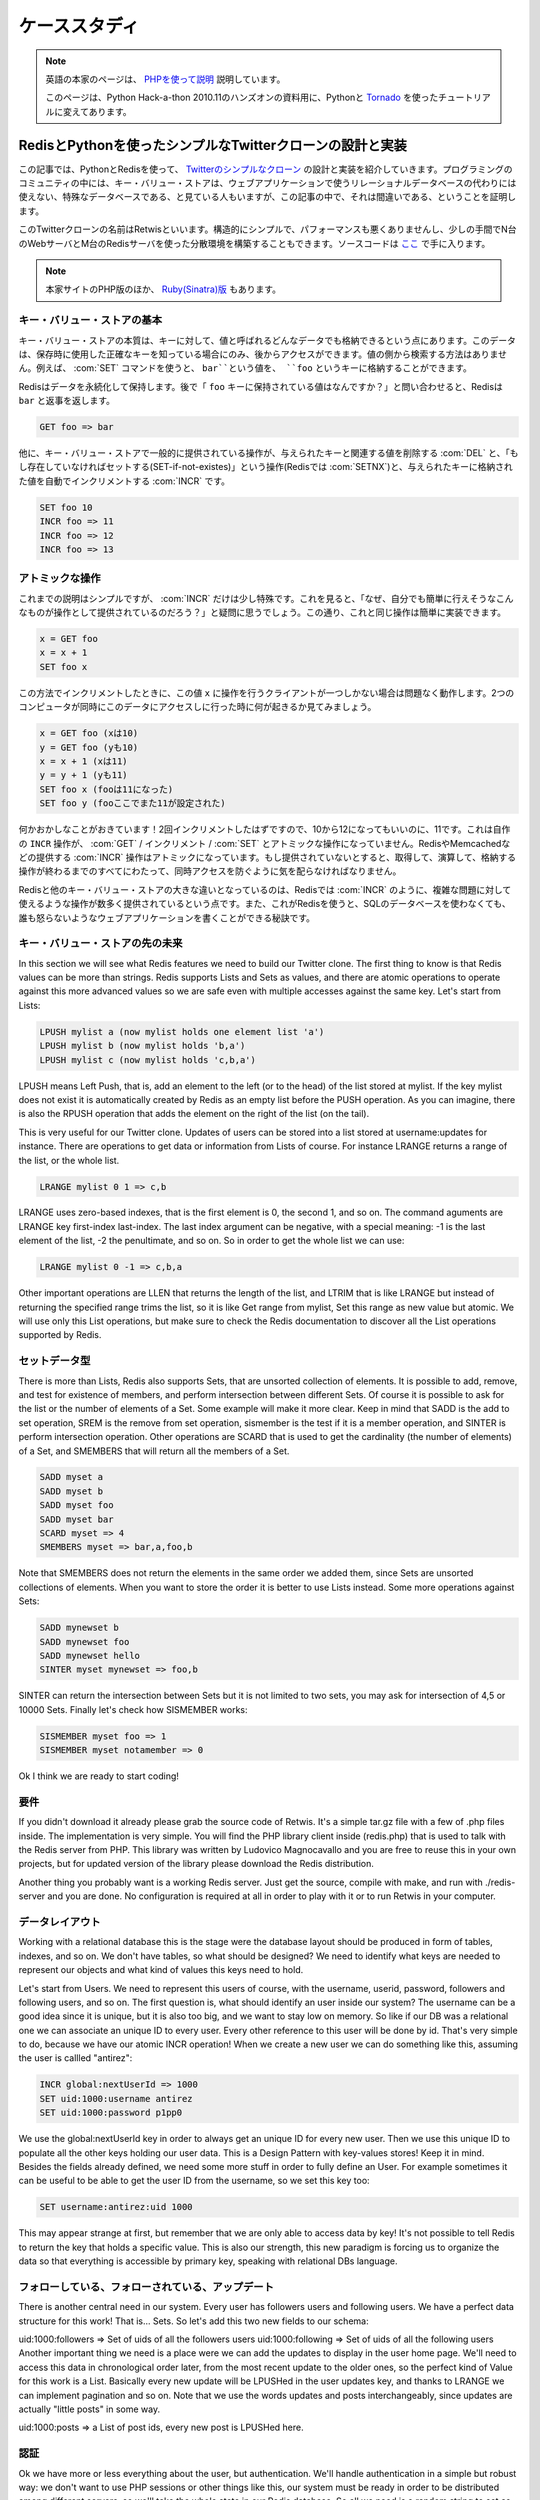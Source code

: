 .. A case study: Design and implementation of a simple Twitter 
   clone using only the Redis key-value store as database and PHP

.. _tutorial:

==============
ケーススタディ
==============

.. note::

   英語の本家のページは、 `PHPを使って説明 <http://code.google.com/p/redis/wiki/TwitterAlikeExample>`_ 説明しています。

   このページは、Python Hack-a-thon 2010.11のハンズオンの資料用に、Pythonと `Tornado <http://tornado.shibu.jp>`_ を使ったチュートリアルに変えてあります。

RedisとPythonを使ったシンプルなTwitterクローンの設計と実装
==========================================================

.. In this article I'll explain the design and the implementation of a 
   simple clone of Twitter written using PHP and Redis as only database. 
   The programming community uses to look at key-value stores like special 
   databases that can't be used as drop in replacement for a relational 
   database for the development of web applications. This article will 
   try to prove the contrary.

この記事では、PythonとRedisを使って、 `Twitterのシンプルなクローン <http://retwis.antirez.com/>`_ の設計と実装を紹介していきます。プログラミングのコミュニティの中には、キー・バリュー・ストアは、ウェブアプリケーションで使うリレーショナルデータベースの代わりには使えない、特殊なデータベースである、と見ている人もいますが、この記事の中で、それは間違いである、ということを証明します。

.. Our Twitter clone, called Retwis, is structurally simple, has very 
   good performances, and can be distributed among N web servers and 
   M Redis servers with very little efforts. You can find the source 
   code here.

このTwitterクローンの名前はRetwisといいます。構造的にシンプルで、パフォーマンスも悪くありませんし、少しの手間でN台のWebサーバとM台のRedisサーバを使った分散環境を構築することもできます。ソースコードは `ここ <http://bitbucket.org/shibu/redis_docjp/src/tip/tutorial/retwis-py/>`_ で手に入ります。

.. We use PHP for the example since it can be read by everybody. The same 
   (or... much better) results can be obtained using Ruby, Python, Erlang, 
   and so on.

.. News! Retwis-rb is a port of Retwis to Ruby and Sinatra written by 
   Daniel Lucraft! With full source code included of course, the git 
   repository is linked at the end of the Retwis-RB page. The rest of 
   this article targets PHP, but Ruby programmers can also check the 
   other source code, it conceptually very similar.

.. note::

   本家サイトのPHP版のほか、 `Ruby(Sinatra)版 <http://retwisrb.danlucraft.com/>`_ もあります。

.. Key-value stores basics

キー・バリュー・ストアの基本
----------------------------

.. The essence of a key-value store is the ability to store some data, 
   called value, inside a key. This data can later be retrieved only 
   if we know the exact key used to store it. There is no way to search 
   something by value. So for example I can use the command SET to store 
   the value bar at key foo:

キー・バリュー・ストアの本質は、キーに対して、値と呼ばれるどんなデータでも格納できるという点にあります。このデータは、保存時に使用した正確なキーを知っている場合にのみ、後からアクセスができます。値の側から検索する方法はありません。例えば、 :com:`SET` コマンドを使うと、 ``bar``という値を、 ``foo`` というキーに格納することができます。

.. code-block: none

   SET foo bar

.. Redis will store our data permanently, so we can later ask for 
   "What is the value stored at key foo?" and Redis will reply with bar:

Redisはデータを永続化して保持します。後で「 ``foo`` キーに保持されている値はなんですか？」と問い合わせると、Redisは ``bar`` と返事を返します。

.. code-block:: none

   GET foo => bar

.. Other common operations provided by key-value stores are DEL used 
   to delete a given key, and the associated value, SET-if-not-exists 
   (called SETNX on Redis) that sets a key only if it does not already 
   exist, and INCR that is able to atomically increment a number stored 
   at a given key:

他に、キー・バリュー・ストアで一般的に提供されている操作が、与えられたキーと関連する値を削除する :com:`DEL` と、「もし存在していなければセットする(SET-if-not-existes)」という操作(Redisでは :com:`SETNX`)と、与えられたキーに格納された値を自動でインクリメントする :com:`INCR` です。 

.. code-block:: none

   SET foo 10
   INCR foo => 11
   INCR foo => 12
   INCR foo => 13

.. Atomic operations

アトミックな操作
----------------

.. So far it should be pretty simple, but there is something special 
   about INCR. Think about this, why to provide such an operation if 
   we can do it ourself with a bit of code? After all it is as simple as:

これまでの説明はシンプルですが、 :com:`INCR` だけは少し特殊です。これを見ると、「なぜ、自分でも簡単に行えそうなこんなものが操作として提供されているのだろう？」と疑問に思うでしょう。この通り、これと同じ操作は簡単に実装できます。

.. code-block:: none

   x = GET foo
   x = x + 1
   SET foo x

.. The problem is that doing the increment this way will work as long as 
   there is only a client working with the value x at a time. See what 
   happens if two computers are accessing this data at the same time:

この方法でインクリメントしたときに、この値 ``x`` に操作を行うクライアントが一つしかない場合は問題なく動作します。2つのコンピュータが同時にこのデータにアクセスしに行った時に何が起きるか見てみましょう。

.. x = GET foo (yields 10)
   y = GET foo (yields 10)
   x = x + 1 (x is now 11)
   y = y + 1 (y is now 11)
   SET foo x (foo is now 11)
   SET foo y (foo is now 11)

.. code-block:: none

  x = GET foo (xは10)
  y = GET foo (yも10)
  x = x + 1 (xは11)
  y = y + 1 (yも11)
  SET foo x (fooは11になった)
  SET foo y (fooここでまた11が設定された)

.. Something is wrong with that! We incremented the value two times, but 
   instead to go from 10 to 12 our key holds 11. This is because the INCR 
   operation done with GET / increment / SET is not an atomic operation. 
   Instead the INCR provided by Redis, Memcached, ..., are atomic 
   implementations, the server will take care to protect the 
   get-increment-set for all the time needed to complete in order to 
   prevent simultaneous accesses.

何かおかしなことがおきています！2回インクリメントしたはずですので、10から12になってもいいのに、11です。これは自作の ``INCR`` 操作が、 :com:`GET` / インクリメント / :com:`SET` とアトミックな操作になっていません。RedisやMemcachedなどの提供する :com:`INCR` 操作はアトミックになっています。もし提供されていないとすると、取得して、演算して、格納する操作が終わるまでのすべてにわたって、同時アクセスを防ぐように気を配らなければなりません。

.. What makes Redis different from other key-value stores is that it provides
   more operations similar to INCR that can be used together to model complex
   problems. This is why you can use Redis to write whole web applications
   without using an SQL database and without to get mad.

Redisと他のキー・バリュー・ストアの大きな違いとなっているのは、Redisでは :com:`INCR` のように、複雑な問題に対して使えるような操作が数多く提供されているという点です。また、これがRedisを使うと、SQLのデータベースを使わなくても、誰も怒らないようなウェブアプリケーションを書くことができる秘訣です。

.. Beyond key-value stores

キー・バリュー・ストアの先の未来
--------------------------------

In this section we will see what Redis features we need to build our Twitter clone. The first thing to know is that Redis values can be more than strings. Redis supports Lists and Sets as values, and there are atomic operations to operate against this more advanced values so we are safe even with multiple accesses against the same key. Let's start from Lists:

.. code-block:: none

   LPUSH mylist a (now mylist holds one element list 'a')
   LPUSH mylist b (now mylist holds 'b,a')
   LPUSH mylist c (now mylist holds 'c,b,a')

LPUSH means Left Push, that is, add an element to the left (or to the head) of the list stored at mylist. If the key mylist does not exist it is automatically created by Redis as an empty list before the PUSH operation. As you can imagine, there is also the RPUSH operation that adds the element on the right of the list (on the tail).

This is very useful for our Twitter clone. Updates of users can be stored into a list stored at username:updates for instance. There are operations to get data or information from Lists of course. For instance LRANGE returns a range of the list, or the whole list.

.. code-block:: none

   LRANGE mylist 0 1 => c,b

LRANGE uses zero-based indexes, that is the first element is 0, the second 1, and so on. The command aguments are LRANGE key first-index last-index. The last index argument can be negative, with a special meaning: -1 is the last element of the list, -2 the penultimate, and so on. So in order to get the whole list we can use:

.. code-block:: none

   LRANGE mylist 0 -1 => c,b,a

Other important operations are LLEN that returns the length of the list, and LTRIM that is like LRANGE but instead of returning the specified range trims the list, so it is like Get range from mylist, Set this range as new value but atomic. We will use only this List operations, but make sure to check the Redis documentation to discover all the List operations supported by Redis.

.. The set data type

セットデータ型
--------------

There is more than Lists, Redis also supports Sets, that are unsorted collection of elements. It is possible to add, remove, and test for existence of members, and perform intersection between different Sets. Of course it is possible to ask for the list or the number of elements of a Set. Some example will make it more clear. Keep in mind that SADD is the add to set operation, SREM is the remove from set operation, sismember is the test if it is a member operation, and SINTER is perform intersection operation. Other operations are SCARD that is used to get the cardinality (the number of elements) of a Set, and SMEMBERS that will return all the members of a Set.

.. code-block:: none

   SADD myset a
   SADD myset b
   SADD myset foo
   SADD myset bar
   SCARD myset => 4
   SMEMBERS myset => bar,a,foo,b

Note that SMEMBERS does not return the elements in the same order we added them, since Sets are unsorted collections of elements. When you want to store the order it is better to use Lists instead. Some more operations against Sets:

.. code-block:: none

   SADD mynewset b
   SADD mynewset foo
   SADD mynewset hello
   SINTER myset mynewset => foo,b

SINTER can return the intersection between Sets but it is not limited to two sets, you may ask for intersection of 4,5 or 10000 Sets. Finally let's check how SISMEMBER works:

.. code-block:: none

   SISMEMBER myset foo => 1
   SISMEMBER myset notamember => 0

Ok I think we are ready to start coding!

.. Prerequisites

要件
----

If you didn't download it already please grab the source code of Retwis. It's a simple tar.gz file with a few of .php files inside. The implementation is very simple. You will find the PHP library client inside (redis.php) that is used to talk with the Redis server from PHP. This library was written by Ludovico Magnocavallo and you are free to reuse this in your own projects, but for updated version of the library please download the Redis distribution.

Another thing you probably want is a working Redis server. Just get the source, compile with make, and run with ./redis-server and you are done. No configuration is required at all in order to play with it or to run Retwis in your computer.

.. Data layout

データレイアウト
----------------

Working with a relational database this is the stage were the database layout should be produced in form of tables, indexes, and so on. We don't have tables, so what should be designed? We need to identify what keys are needed to represent our objects and what kind of values this keys need to hold.

Let's start from Users. We need to represent this users of course, with the username, userid, password, followers and following users, and so on. The first question is, what should identify an user inside our system? The username can be a good idea since it is unique, but it is also too big, and we want to stay low on memory. So like if our DB was a relational one we can associate an unique ID to every user. Every other reference to this user will be done by id. That's very simple to do, because we have our atomic INCR operation! When we create a new user we can do something like this, assuming the user is callled "antirez":

.. code-block:: none

   INCR global:nextUserId => 1000
   SET uid:1000:username antirez
   SET uid:1000:password p1pp0

We use the global:nextUserId key in order to always get an unique ID for every new user. Then we use this unique ID to populate all the other keys holding our user data. This is a Design Pattern with key-values stores! Keep it in mind. Besides the fields already defined, we need some more stuff in order to fully define an User. For example sometimes it can be useful to be able to get the user ID from the username, so we set this key too:

.. code-block:: none

   SET username:antirez:uid 1000

This may appear strange at first, but remember that we are only able to access data by key! It's not possible to tell Redis to return the key that holds a specific value. This is also our strength, this new paradigm is forcing us to organize the data so that everything is accessible by primary key, speaking with relational DBs language.

.. Following, followers and updates

フォローしている、フォローされている、アップデート
--------------------------------------------------

There is another central need in our system. Every user has followers users and following users. We have a perfect data structure for this work! That is... Sets. So let's add this two new fields to our schema:

uid:1000:followers => Set of uids of all the followers users
uid:1000:following => Set of uids of all the following users
Another important thing we need is a place were we can add the updates to display in the user home page. We'll need to access this data in chronological order later, from the most recent update to the older ones, so the perfect kind of Value for this work is a List. Basically every new update will be LPUSHed in the user updates key, and thanks to LRANGE we can implement pagination and so on. Note that we use the words updates and posts interchangeably, since updates are actually "little posts" in some way.

uid:1000:posts => a List of post ids, every new post is LPUSHed here.

.. Authentication

認証
----

Ok we have more or less everything about the user, but authentication. We'll handle authentication in a simple but robust way: we don't want to use PHP sessions or other things like this, our system must be ready in order to be distributed among different servers, so we'll take the whole state in our Redis database. So all we need is a random string to set as the cookie of an authenticated user, and a key that will tell us what is the user ID of the client holding such a random string. We need two keys in order to make this thing working in a robust way:

SET uid:1000:auth fea5e81ac8ca77622bed1c2132a021f9
SET auth:fea5e81ac8ca77622bed1c2132a021f9 1000
In order to authenticate an user we'll do this simple work (login.php):

Get the username and password via the login form
Check if the username:<username>:uid key actually exists
If it exists we have the user id, (i.e. 1000)
Check if uid:1000:password matches, if not, error message
Ok authenticated! Set "fea5e81ac8ca77622bed1c2132a021f9" (the value of uid:1000:auth) as "auth" cookie
This is the actual code:

include("retwis.php");

# Form sanity checks
if (!gt("username") || !gt("password"))
    goback("You need to enter both username and password to login.");

# The form is ok, check if the username is available
$username = gt("username");
$password = gt("password");
$r = redisLink();
$userid = $r->get("username:$username:id");
if (!$userid)
    goback("Wrong username or password");
$realpassword = $r->get("uid:$userid:password");
if ($realpassword != $password)
    goback("Wrong useranme or password");

# Username / password OK, set the cookie and redirect to index.php
$authsecret = $r->get("uid:$userid:auth");
setcookie("auth",$authsecret,time()+3600*24*365);
header("Location: index.php");
This happens every time the users log in, but we also need a function isLoggedIn in order to check if a given user is already authenticated or not. These are the logical steps preformed by the isLoggedIn function:

Get the "auth" cookie from the user. If there is no cookie, the user is not logged in, of course. Let's call the value of this cookie <authcookie>
Check if auth:<authcookie> exists, and what the value (the user id) is (1000 in the exmple).
In order to be sure check that uid:1000:auth matches.
Ok the user is authenticated, and we loaded a bit of information in the $User global variable.
The code is simpler than the description, possibly:

function isLoggedIn() {
    global $User, $_COOKIE;

    if (isset($User)) return true;

    if (isset($_COOKIE['auth'])) {
        $r = redisLink();
        $authcookie = $_COOKIE['auth'];
        if ($userid = $r->get("auth:$authcookie")) {
            if ($r->get("uid:$userid:auth") != $authcookie) return false;
            loadUserInfo($userid);
            return true;
        }
    }
    return false;
}

function loadUserInfo($userid) {
    global $User;

    $r = redisLink();
    $User['id'] = $userid;
    $User['username'] = $r->get("uid:$userid:username");
    return true;
}
loadUserInfo as separated function is an overkill for our application, but it's a good template for a complex application. The only thing it's missing from all the authentication is the logout. What we do on logout? That's simple, we'll just change the random string in uid:1000:auth, remove the old auth:<oldauthstring> and add a new auth:<newauthstring>.

Important: the logout procedure explains why we don't just authenticate the user after the lookup of auth:<randomstring>, but double check it against uid:1000:auth. The true authentication string is the latter, the auth:<randomstring> is just an authentication key that may even be volatile, or if there are bugs in the program or a script gets interrupted we may even end with multiple auth:<something> keys pointing to the same user id. The logout code is the following (logout.php):

include("retwis.php");

if (!isLoggedIn()) {
    header("Location: index.php");
    exit;
}

$r = redisLink();
$newauthsecret = getrand();
$userid = $User['id'];
$oldauthsecret = $r->get("uid:$userid:auth");

$r->set("uid:$userid:auth",$newauthsecret);
$r->set("auth:$newauthsecret",$userid);
$r->delete("auth:$oldauthsecret");

header("Location: index.php");
That is just what we described and should be simple to undestand.

.. Updates

更新
----

Updates, also known as posts, are even simpler. In order to create a new post on the database we do something like this:

.. code-block:: none

   INCR global:nextPostId => 10343
   SET post:10343 "$owner_id|$time|I'm having fun with Retwis"

As you can se the user id and time of the post are stored directly inside the string, we don't need to lookup by time or user id in the example application so it is better to compact everything inside the post string.

After we create a post we obtain the post id. We need to LPUSH this post id in every user that's following the author of the post, and of course in the list of posts of the author. This is the file update.php that shows how this is performed:

include("retwis.php");

if (!isLoggedIn() || !gt("status")) {
    header("Location:index.php");
    exit;
}

$r = redisLink();
$postid = $r->incr("global:nextPostId");
$status = str_replace("\n"," ",gt("status"));
$post = $User['id']."|".time()."|".$status;
$r->set("post:$postid",$post);
$followers = $r->smembers("uid:".$User['id'].":followers");
if ($followers === false) $followers = Array();
$followers[] = $User['id']; /* Add the post to our own posts too */

foreach($followers as $fid) {
    $r->push("uid:$fid:posts",$postid,false);
}
# Push the post on the timeline, and trim the timeline to the
# newest 1000 elements.
$r->push("global:timeline",$postid,false);
$r->ltrim("global:timeline",0,1000);

header("Location: index.php");
The core of the function is the foreach. We get using SMEMBERS all the followers of the current user, then the loop will LPUSH the post against the uid:<userid>:posts of every follower.

Note that we also maintain a timeline with all the posts. In order to do so what is needed is just to LPUSH the post against global:timeline. Let's face it, do you start thinking it was a bit strange to have to sort things added in chronological order using ORDER BY with SQL? I think so indeed.

.. Paginating updates

更新のページ処理
----------------

Now it should be pretty clear how we can user LRANGE in order to get ranges of posts, and render this posts on the screen. The code is simple:

function showPost($id) {
    $r = redisLink();
    $postdata = $r->get("post:$id");
    if (!$postdata) return false;

    $aux = explode("|",$postdata);
    $id = $aux[0];
    $time = $aux[1];
    $username = $r->get("uid:$id:username");
    $post = join(array_splice($aux,2,count($aux)-2),"|");
    $elapsed = strElapsed($time);
    $userlink = "<a class=\"username\" href=\"profile.php?u=".urlencode($username)."\">".utf8entities($username)."</a>";

    echo('<div class="post">'.$userlink.' '.utf8entities($post)."<br>");
    echo('<i>posted '.$elapsed.' ago via web</i></div>');
    return true;
}

function showUserPosts($userid,$start,$count) {
    $r = redisLink();
    $key = ($userid == -1) ? "global:timeline" : "uid:$userid:posts";
    $posts = $r->lrange($key,$start,$start+$count);
    $c = 0;
    foreach($posts as $p) {
        if (showPost($p)) $c++;
        if ($c == $count) break;
    }
    return count($posts) == $count+1;
}
showPost will simply convert and print a Post in HTML while showUserPosts get range of posts passing them to showPosts.

.. Following users

ユーザをフォローする
--------------------

If user id 1000 (antirez) wants to follow user id 1001 (pippo), we can do this with just two SADD:

.. code-block:: none

   SADD uid:1000:following 1001
   SADD uid:1001:followers 1000
Note the same pattern again and again, in theory with a relational database the list of following and followers is a single table with fields like following_id and follower_id. With queries you can extract the followers or following of every user. With a key-value DB that's a bit different as we need to set both the 1000 is following 1001 and 1001 is followed by 1000 relations. This is the price to pay, but on the other side accessing the data is simpler and ultra-fast. And having this things as separated sets allows us to do interesting stuff, for example using SINTER we can have the intersection of 'following' of two different users, so we may add a feature to our Twitter clone so that it is able to say you at warp speed, when you visit somebody' else profile, "you and foobar have 34 followers in common" and things like that.

You can find the code that sets or removes a following/follower relation at follow.php. It is trivial as you can see.

.. Making it horizontally scalable

スケーラビリティを上げる
========================

Gentle reader, if you reached this point you are already an hero, thank you. Before to talk about scaling horizontally it is worth to check the performances on a single server. Retwis is amazingly fast, without any kind of cache. On a very slow and loaded server, apache benchmark with 100 parallel clients issuing 100000 requests measured the average pageview to take 5 milliseconds. This means you can serve millions of users every day with just a single Linux box, and this one was monkey asses slow! Go figure with more recent hardware.

So, first of all, probably you will not need more than one server for a lot of applications, even when you have a lot of users. But let's assume we are Twitter and need to handle a huge amount of traffic. What to do?

.. Hashing the key

キーのハッシュ化
----------------

The first thing to do is to hash the key and issue the request on different servers based on the key hash. There are a lot of well known algorithms to do so, for example check the Redis Ruby library client that implements consistent hashing, but the general idea is that you can turn your key into a number, and than take the reminder of the division of this number by the number of servers you have:

server_id = crc32(key) % number_of_servers
This has a lot of problems since if you add one server you need to move too much keys and so on, but this is the general idea even if you use a better hashing scheme like consistent hashing.

Ok, are key accesses distributed among the key space? Well, all the user data will be partitioned among different servers. There are no inter-keys operations used (like SINTER, otherwise you need to care that things you want to intersect will end in the same server. This is why Redis unlike memcached does not force a specific hashing scheme, it's application specific). Btw there are keys that are accessed more frequently.

.. Special keys

特別なキー
----------

For example every time we post a new message, we need to increment the global:nextPostId key. How to fix this problem? A Single server will get a lot if increments. The simplest way to handle this is to have a dedicated server just for increments. This is probably an overkill btw unless you have really a lot of traffic. There is another trick. The ID does not really need to be an incremental number, but just it needs to be unique. So you can get a random string long enough to be unlikely (almost impossible, if it's md5-size) to collide, and you are done. We successfully eliminated our main problem to make it really horizontally scalable!

There is another one: global:timeline. There is no fix for this, if you need to take something in order you can split among different servers and then merge when you need to get the data back, or take it ordered and use a single key. Again if you really have so much posts per second, you can use a single server just for this. Remember that with commodity hardware Redis is able to handle 100000 writes for second, that's enough even for Twitter, I guess.

Please feel free to use the comments below for questions and feedbacks.
